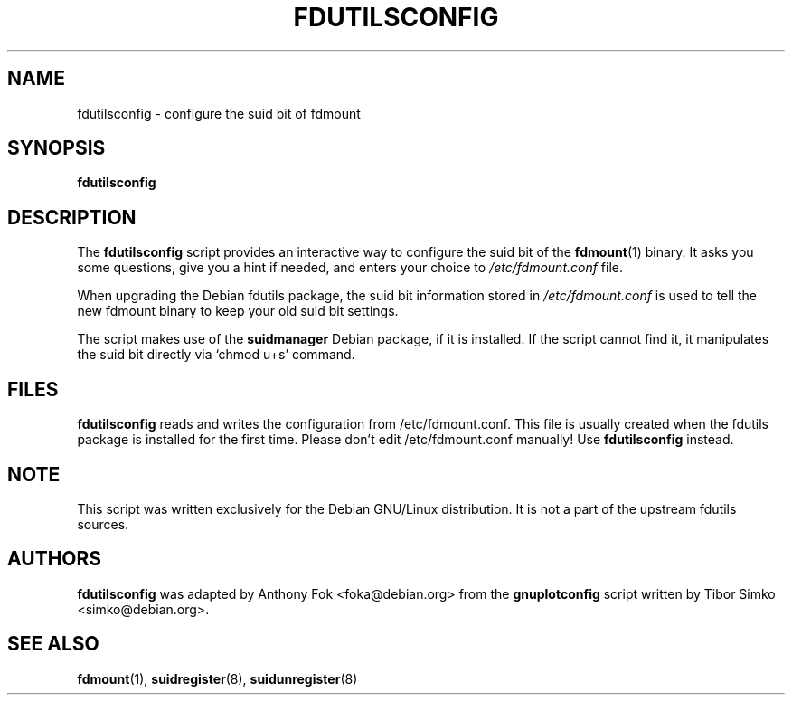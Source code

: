 .\" dummy line
.TH FDUTILSCONFIG 8 "24 January 1999"
.UC 4
.SH NAME
fdutilsconfig \- configure the suid bit of fdmount
.SH SYNOPSIS
.B fdutilsconfig
.br
.SH DESCRIPTION
The
.B fdutilsconfig
script provides an interactive way to configure the suid bit of 
the 
.BR fdmount "(1)"
binary.  It asks you some questions, give you a hint 
if needed, and enters your choice to 
.I /etc/fdmount.conf
file.
.PP
When upgrading the Debian fdutils package, the suid bit information stored in 
.I /etc/fdmount.conf 
is used to tell the new fdmount binary to keep your old suid bit settings. 
.PP
The script makes use of the
.BR suidmanager
Debian package, if it is installed.  If the script cannot find it, 
it manipulates the suid bit directly via `chmod u+s' command. 
.SH FILES
.B fdutilsconfig
reads and writes the configuration from /etc/fdmount.conf.  This file is
usually created when the fdutils package is installed for the first time.
Please don't edit /etc/fdmount.conf manually!  Use
.B fdutilsconfig
instead.
.SH NOTE
This script was written exclusively for the Debian GNU/Linux distribution.
It is not a part of the upstream fdutils sources.
.SH AUTHORS
.B fdutilsconfig
was adapted by Anthony Fok <foka@debian.org> from the
.B gnuplotconfig
script written by Tibor Simko <simko@debian.org>.
.SH SEE ALSO
.BR fdmount "(1), " suidregister "(8), " suidunregister "(8)"
